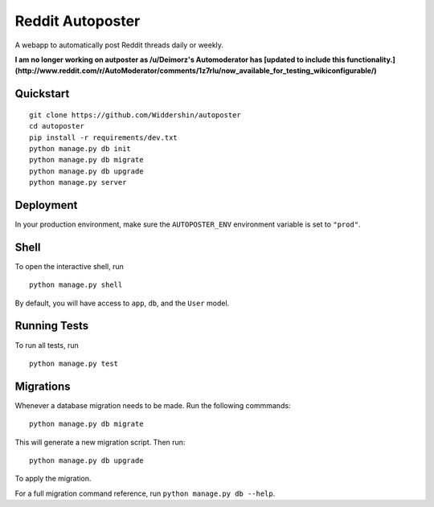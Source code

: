 ===============================
Reddit Autoposter
===============================

A webapp to automatically post Reddit threads daily or weekly.

**I am no longer working on autposter as /u/Deimorz's Automoderator has [updated to include this functionality.](http://www.reddit.com/r/AutoModerator/comments/1z7rlu/now_available_for_testing_wikiconfigurable/)**


Quickstart
----------

::

    git clone https://github.com/Widdershin/autoposter
    cd autoposter
    pip install -r requirements/dev.txt
    python manage.py db init
    python manage.py db migrate
    python manage.py db upgrade
    python manage.py server



Deployment
----------

In your production environment, make sure the ``AUTOPOSTER_ENV`` environment variable is set to ``"prod"``.


Shell
-----

To open the interactive shell, run ::

    python manage.py shell

By default, you will have access to ``app``, ``db``, and the ``User`` model.


Running Tests
-------------

To run all tests, run ::

    python manage.py test


Migrations
----------

Whenever a database migration needs to be made. Run the following commmands:
::

    python manage.py db migrate

This will generate a new migration script. Then run:
::

    python manage.py db upgrade

To apply the migration.

For a full migration command reference, run ``python manage.py db --help``.
